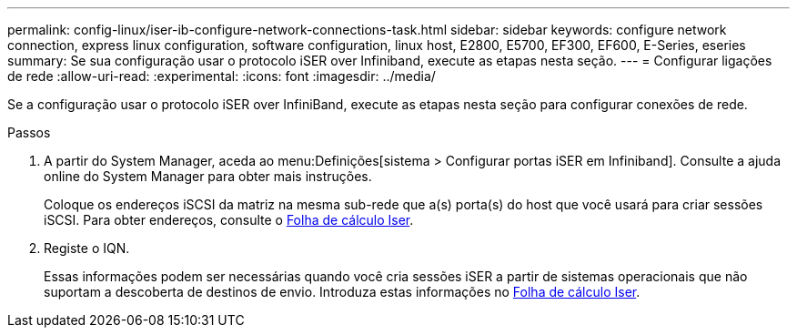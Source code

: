 ---
permalink: config-linux/iser-ib-configure-network-connections-task.html 
sidebar: sidebar 
keywords: configure network connection, express linux configuration, software configuration, linux host, E2800, E5700, EF300, EF600, E-Series, eseries 
summary: Se sua configuração usar o protocolo iSER over Infiniband, execute as etapas nesta seção. 
---
= Configurar ligações de rede
:allow-uri-read: 
:experimental: 
:icons: font
:imagesdir: ../media/


[role="lead"]
Se a configuração usar o protocolo iSER over InfiniBand, execute as etapas nesta seção para configurar conexões de rede.

.Passos
. A partir do System Manager, aceda ao menu:Definições[sistema > Configurar portas iSER em Infiniband]. Consulte a ajuda online do System Manager para obter mais instruções.
+
Coloque os endereços iSCSI da matriz na mesma sub-rede que a(s) porta(s) do host que você usará para criar sessões iSCSI. Para obter endereços, consulte o xref:iser-ib-worksheet-concept.adoc[Folha de cálculo Iser].

. Registe o IQN.
+
Essas informações podem ser necessárias quando você cria sessões iSER a partir de sistemas operacionais que não suportam a descoberta de destinos de envio. Introduza estas informações no xref:iser-ib-worksheet-concept.adoc[Folha de cálculo Iser].


